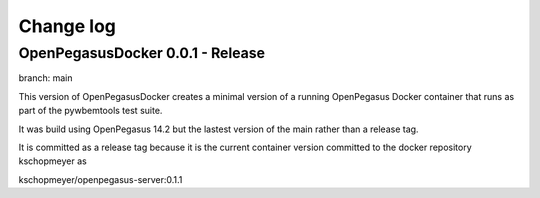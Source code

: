 

.. _`Change log`:

Change log
==========

.. ifconfig:: '.dev' in version

   This version of the documentation is development version |version| and
   contains the `main` branch up to this commit:

   .. git_changelog::
      :revisions: 1

OpenPegasusDocker 0.0.1 - Release
---------------------------------
branch: main

This version of OpenPegasusDocker creates a minimal version of a running
OpenPegasus Docker container that runs as part of the pywbemtools test suite.

It was build using OpenPegasus 14.2 but the lastest version of the main
rather than a release tag.

It is committed as a release tag because it is the current container version
committed to the docker repository kschopmeyer as

kschopmeyer/openpegasus-server:0.1.1
